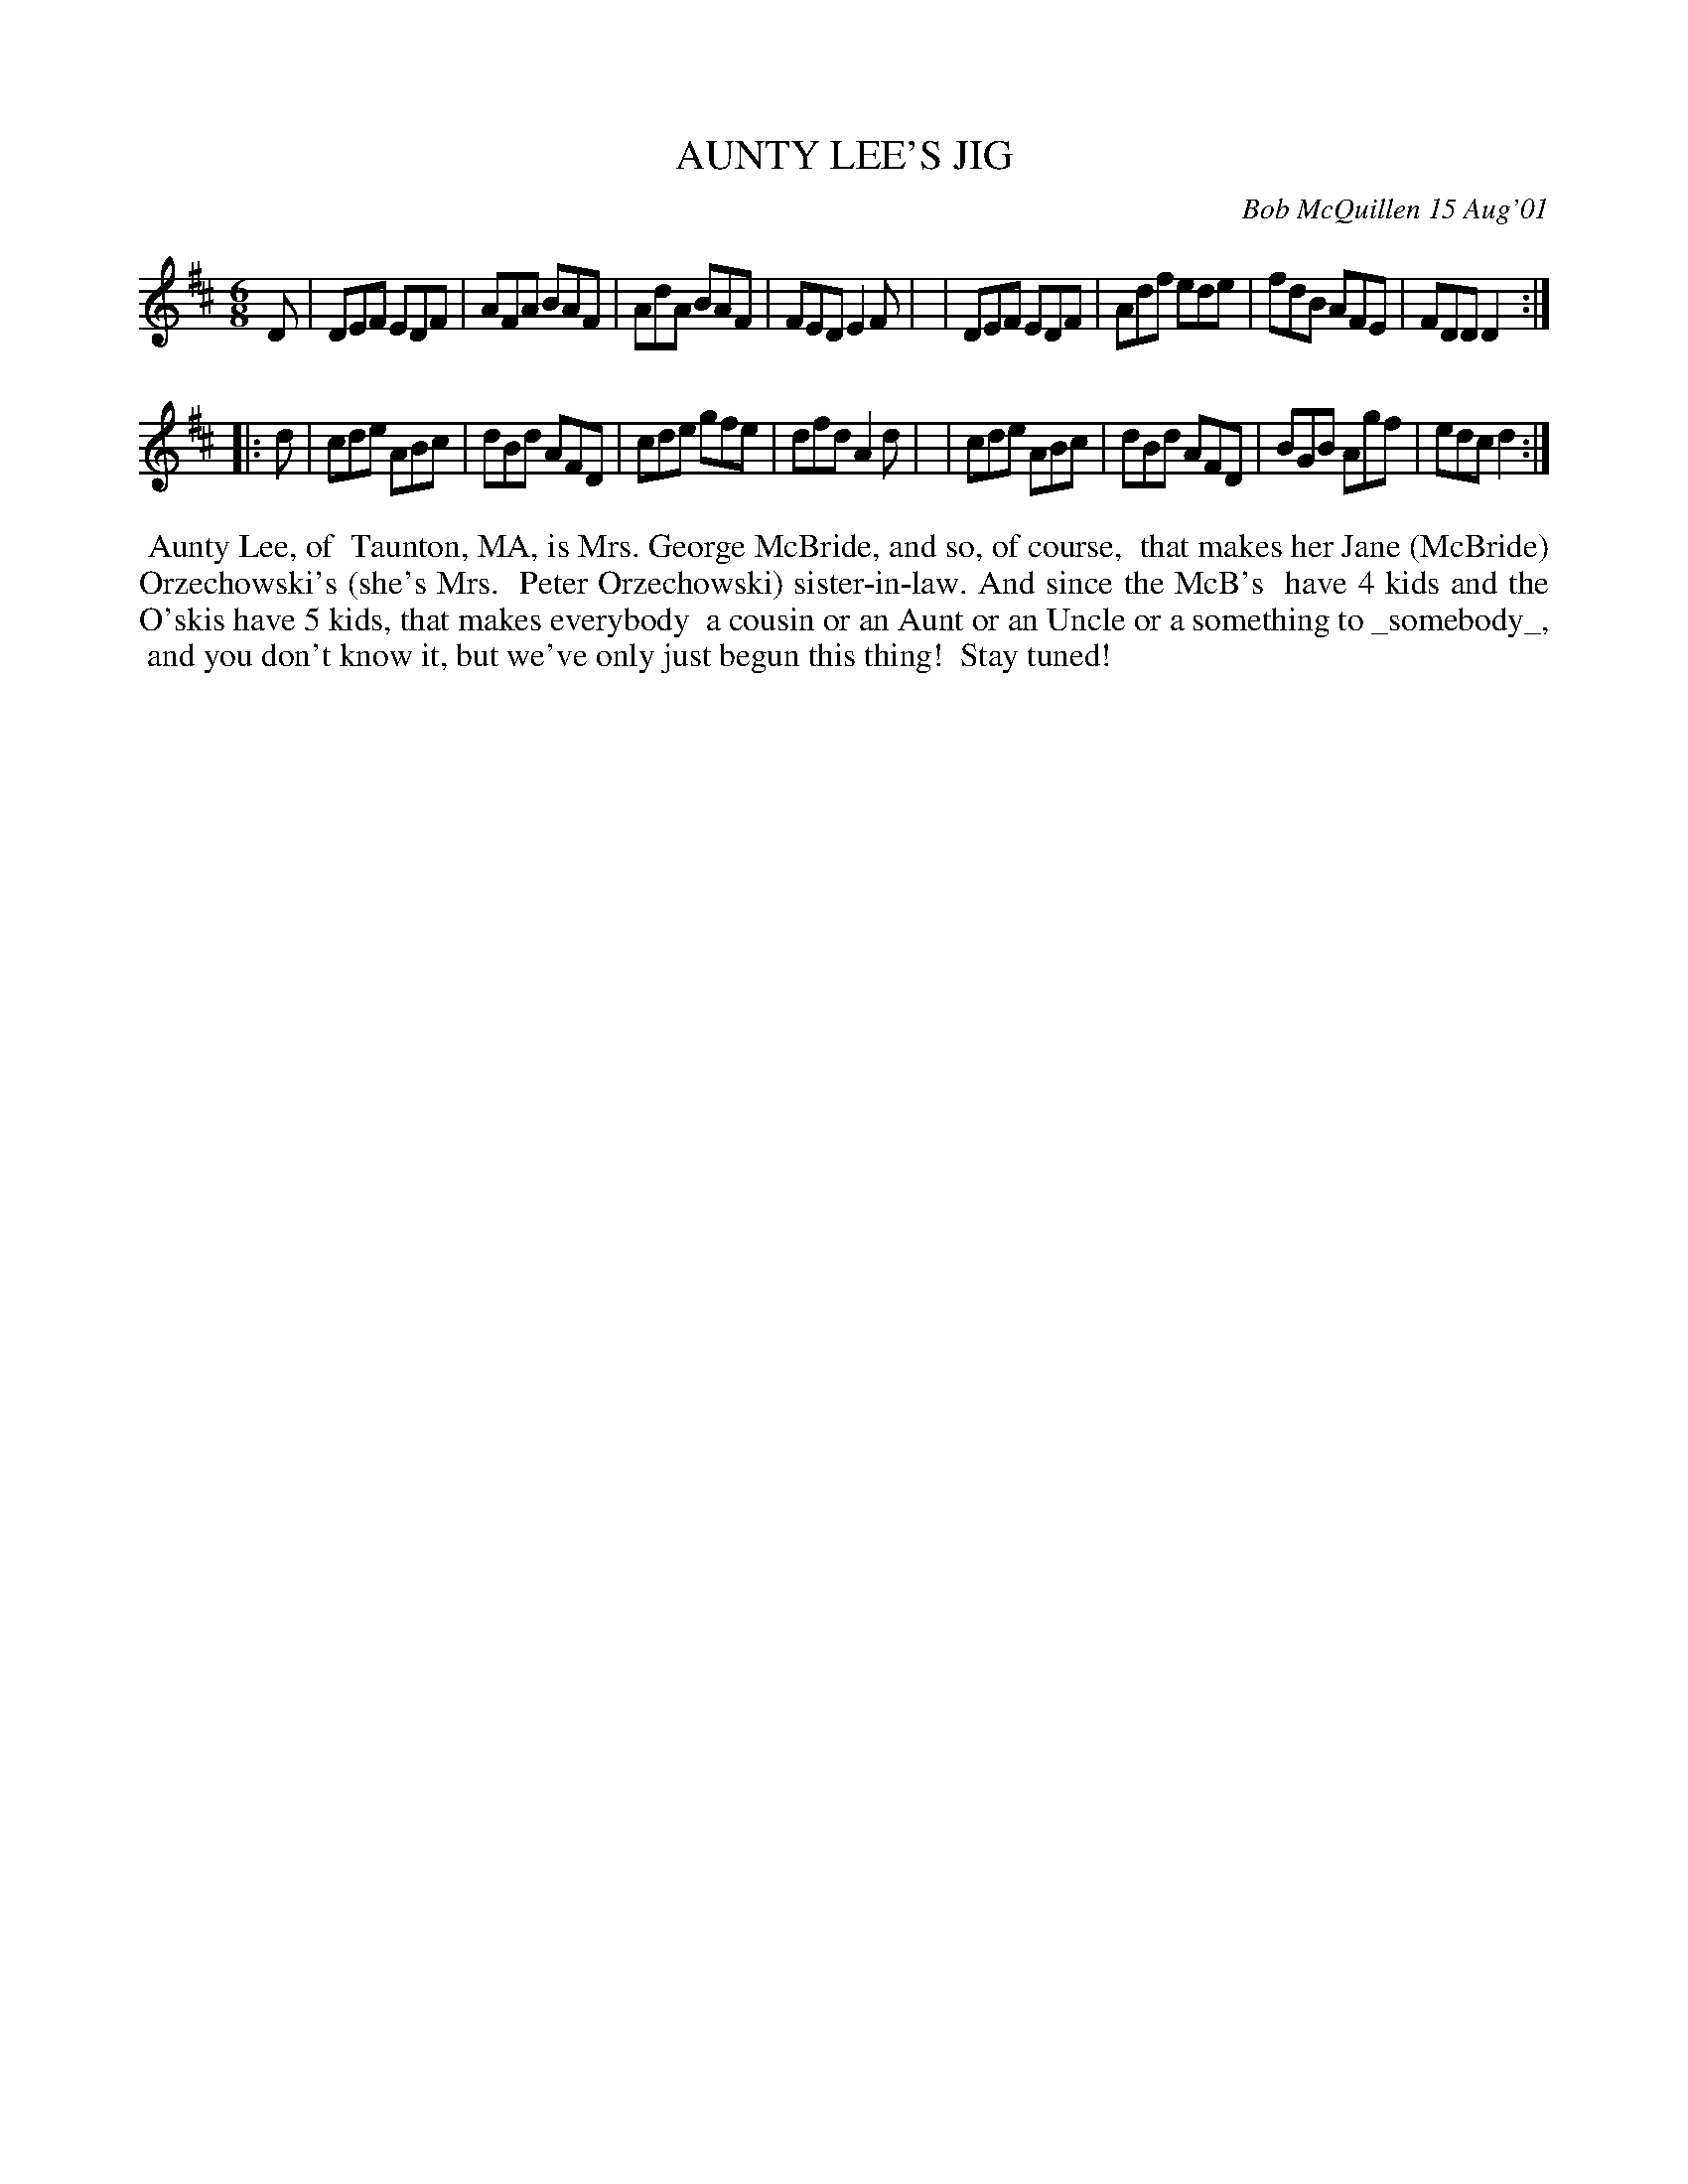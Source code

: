 X: 11007
T: AUNTY LEE'S JIG
C: Bob McQuillen 15 Aug'01
B: Bob's Note Book 11 #7
R: jig
Z: 2020 John Chambers <jc:trillian.mit.edu>
M: 6/8
L: 1/8
K: D
D \
| DEF EDF | AFA BAF | AdA BAF | FED E2F |\
| DEF EDF | Adf ede | fdB AFE | FDD D2 :|
|: d \
| cde ABc | dBd AFD | cde gfe | dfd A2d |\
| cde ABc | dBd AFD | BGB Agf | edc d2 :|
%%begintext align
%% Aunty Lee, of
%% Taunton, MA, is Mrs. George McBride, and so, of course,
%% that makes her Jane (McBride) Orzechowski's (she's Mrs.
%% Peter Orzechowski) sister-in-law. And since the McB's
%% have 4 kids and the O'skis have 5 kids, that makes everybody
%% a cousin or an Aunt or an Uncle or a something to _somebody_,
%% and you don't know it, but we've only just begun this thing!
%% Stay tuned!
%%endtext
